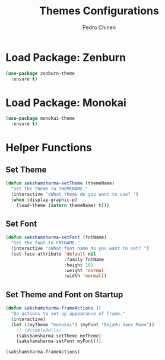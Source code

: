 #+TITLE:        Themes Configurations
#+AUTHOR:       Pedro Chinen
#+DATE-CREATED: [2018-09-24 Mon]
#+DATE-UPDATED: [2018-09-24 Mon]

* Load Package: Zenburn
:PROPERTIES:
:ID:       c39c049d-3c1c-4f96-8f82-fa80f41c385e
:END:
#+BEGIN_SRC emacs-lisp
  (use-package zenburn-theme
    :ensure t)
#+END_SRC

* Load Package: Monokai
:PROPERTIES:
:ID:       6742532e-84c8-4fba-8b58-094002df97de
:END:
#+BEGIN_SRC emacs-lisp
  (use-package monokai-theme
    :ensure t)
#+END_SRC

* Helper Functions
:PROPERTIES:
:ID:       d2d2479d-783c-4c73-b5ef-5f52eda7f244
:END:

** Set Theme
:PROPERTIES:
:ID:       9fb64727-0c7e-4f23-a7c5-57662a36ddc1
:END:
#+BEGIN_SRC emacs-lisp
  (defun sakshamsharma-setTheme (themeName)
    "Set the theme to THEMENAME."
    (interactive "sWhat theme do you want to use? ")
    (when (display-graphic-p)
      (load-theme (intern themeName) t)))
#+END_SRC

** Set Font
:PROPERTIES:
:ID:       dd1e38f4-877f-4b69-8558-b3238c305e26
:END:
#+BEGIN_SRC emacs-lisp
  (defun sakshamsharma-setFont (fntName)
    "Set the font to FNTNAME."
    (interactive "sWhat font name do you want to set? ")
    (set-face-attribute 'default nil
                        :family fntName
                        :height 105
                        :weight 'normal
                        :width 'normal))

#+END_SRC

** Set Theme and Font on Startup
:PROPERTIES:
:ID:       94e488a7-f590-4ba2-89c4-30c00f9596bb
:END:
#+BEGIN_SRC emacs-lisp
  (defun sakshamsharma-frameActions ()
    "Do actions to set up appearance of frame."
    (interactive)
    (let ((myTheme "monokai") (myFont "DejaVu Sans Mono"))
      ;; (disableBells)
      (sakshamsharma-setTheme myTheme)
      (sakshamsharma-setFont myFont)))

  (sakshamsharma-frameActions)
#+END_SRC


